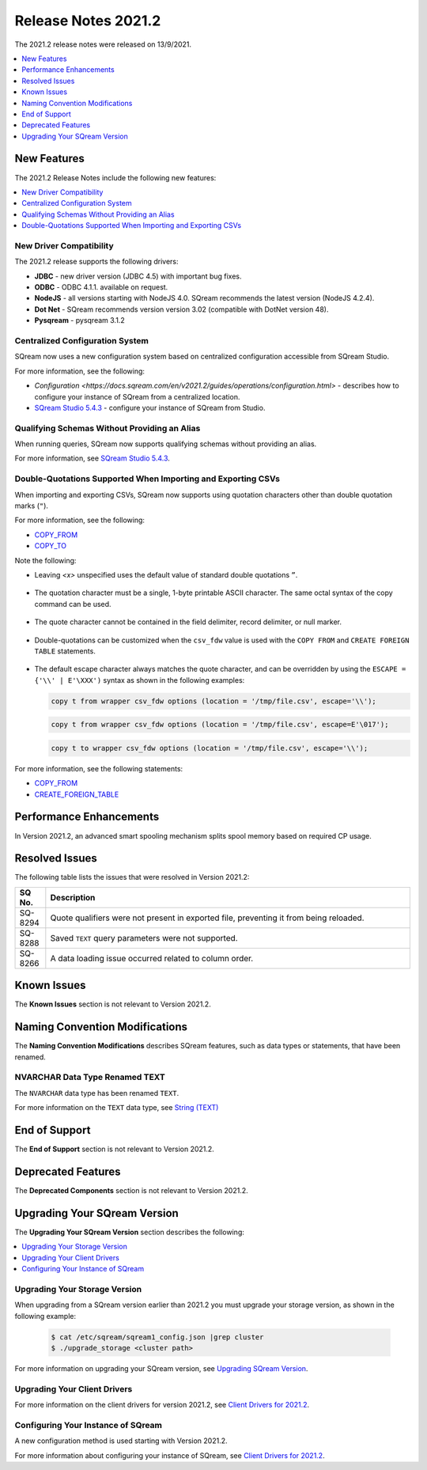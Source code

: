 .. _2021.2:

********************
Release Notes 2021.2
********************

The 2021.2 release notes were released on 13/9/2021.

.. contents:: 
   :local:
   :depth: 1
   
New Features
------------

The 2021.2 Release Notes include the following new features:

.. contents:: 
   :local:
   :depth: 1
   
New Driver Compatibility
************************

The 2021.2 release supports the following drivers:

* **JDBC** - new driver version (JDBC 4.5) with important bug fixes.
* **ODBC** - ODBC 4.1.1. available on request.
* **NodeJS** - all versions starting with NodeJS 4.0. SQream recommends the latest version (NodeJS 4.2.4). 
* **Dot Net** - SQream recommends version version 3.02 (compatible with DotNet version 48). 
* **Pysqream** - pysqream 3.1.2

Centralized Configuration System
********************************

SQream now uses a new configuration system based on centralized configuration accessible from SQream Studio.

For more information, see the following:

* `Configuration <https://docs.sqream.com/en/v2021.2/guides/operations/configuration.html>` - describes how to configure your instance of SQream from a centralized location.
* `SQream Studio 5.4.3 <https://docs.sqream.com/en/v2021.2/sqream_studio_5.4.3/index.html>`_ - configure your instance of SQream from Studio.
   
Qualifying Schemas Without Providing an Alias
*********************************************

When running queries, SQream now supports qualifying schemas without providing an alias.

For more information, see `SQream Studio 5.4.3 <https://docs.sqream.com/en/v2021.2/reference/sql/sql_statements/ddl_commands/create_schema.html>`_.

Double-Quotations Supported When Importing and Exporting CSVs
*************************************************************

When importing and exporting CSVs, SQream now supports using quotation characters other than double quotation marks (``"``).

For more information, see the following:

* `COPY_FROM <https://docs.sqream.com/en/v2021.2/reference/sql/sql_statements/dml_commands/copy_from.html#copy-from>`_

* `COPY_TO <https://docs.sqream.com/en/v2021.2/reference/sql/sql_statements/dml_commands/copy_to.html#copy-to>`_



Note the following:

* Leaving *<x>* unspecified uses the default value of standard double quotations ``”``.

   ::

* The quotation character must be a single, 1-byte printable ASCII character. The same octal syntax of the copy command can be used.

   ::

* The quote character cannot be contained in the field delimiter, record delimiter, or null marker.

   ::
   
* Double-quotations can be customized when the ``csv_fdw`` value is used with the ``COPY FROM`` and ``CREATE FOREIGN TABLE`` statements.

   ::

* The default escape character always matches the quote character, and can be overridden by using the ``ESCAPE = {'\\' | E'\XXX')`` syntax as shown in the following examples:

  .. code-block:: postgres

     copy t from wrapper csv_fdw options (location = '/tmp/file.csv', escape='\\');

  .. code-block:: postgres

     copy t from wrapper csv_fdw options (location = '/tmp/file.csv', escape=E'\017');

  .. code-block:: postgres

     copy t to wrapper csv_fdw options (location = '/tmp/file.csv', escape='\\');
	 
For more information, see the following statements:


* `COPY_FROM <https://docs.sqream.com/en/v2021.2/reference/sql/sql_statements/dml_commands/copy_from.html#copy-from>`_

* `CREATE_FOREIGN_TABLE <https://docs.sqream.com/en/v2021.2/reference/sql/sql_statements/ddl_commands/create_foreign_table.html>`_

Performance Enhancements
------------------------

In Version 2021.2, an advanced smart spooling mechanism splits spool memory based on required CP usage.

Resolved Issues
---------------

The following table lists the issues that were resolved in Version 2021.2:

.. list-table::
   :widths: 17 200
   :header-rows: 1  
   
   * - SQ No.
     - Description
   * - SQ-8294
     - Quote qualifiers were not present in exported file, preventing it from being reloaded.   
   * - SQ-8288
     - Saved ``TEXT`` query parameters were not supported.        
   * - SQ-8266
     - A data loading issue occurred related to column order.      

	 
Known Issues
------------

The **Known Issues** section is not relevant to Version 2021.2.


Naming Convention Modifications
-------------------------------

The **Naming Convention Modifications** describes SQream features, such as data types or statements, that have been renamed.

NVARCHAR Data Type Renamed TEXT
************
The ``NVARCHAR`` data type has been renamed ``TEXT``.


For more information on the ``TEXT`` data type, see `String (TEXT) <https://docs.sqream.com/en/v2021.2/data_type_guides/sql_data_types_string.html>`_

End of Support
--------------

The **End of Support** section is not relevant to Version 2021.2.

Deprecated Features
-------------------

The **Deprecated Components** section is not relevant to Version 2021.2.

Upgrading Your SQream Version
-----------------------------

The **Upgrading Your SQream Version** section describes the following:

.. contents:: 
   :local:
   :depth: 1
   
Upgrading Your Storage Version
******************************

When upgrading from a SQream version earlier than 2021.2 you must upgrade your storage version, as shown in the following example:

   .. code-block:: console  

      $ cat /etc/sqream/sqream1_config.json |grep cluster
      $ ./upgrade_storage <cluster path>
	  
For more information on upgrading your SQream version, see `Upgrading SQream Version <https://docs.sqream.com/en/v2021.2/guides/operations/installing_sqream_with_binary.html#upgrading-sqream-version>`_.

Upgrading Your Client Drivers
************
For more information on the client drivers for version 2021.2, see `Client Drivers for 2021.2 <https://docs.sqream.com/en/v2021.2/connecting_to_sqream/client_drivers/index.html>`_.

Configuring Your Instance of SQream
************
A new configuration method is used starting with Version 2021.2.

For more information about configuring your instance of SQream, see `Client Drivers for 2021.2 <https://docs.sqream.com/en/v2021.2/configuration_guides/index.html>`_.

